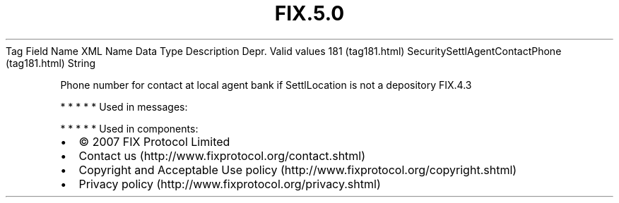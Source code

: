 .TH FIX.5.0 "" "" "Tag #181"
Tag
Field Name
XML Name
Data Type
Description
Depr.
Valid values
181 (tag181.html)
SecuritySettlAgentContactPhone (tag181.html)
String
.PP
Phone number for contact at local agent bank if SettlLocation is
not a depository
FIX.4.3
.PP
   *   *   *   *   *
Used in messages:
.PP
   *   *   *   *   *
Used in components:

.PD 0
.P
.PD

.PP
.PP
.IP \[bu] 2
© 2007 FIX Protocol Limited
.IP \[bu] 2
Contact us (http://www.fixprotocol.org/contact.shtml)
.IP \[bu] 2
Copyright and Acceptable Use policy (http://www.fixprotocol.org/copyright.shtml)
.IP \[bu] 2
Privacy policy (http://www.fixprotocol.org/privacy.shtml)
